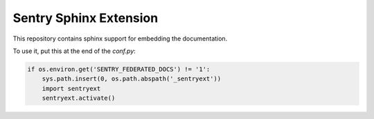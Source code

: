 Sentry Sphinx Extension
=======================

This repository contains sphinx support for embedding the documentation.

To use it, put this at the end of the `conf.py`:

.. sourcecode:: python

    if os.environ.get('SENTRY_FEDERATED_DOCS') != '1':
        sys.path.insert(0, os.path.abspath('_sentryext'))
        import sentryext
        sentryext.activate()
